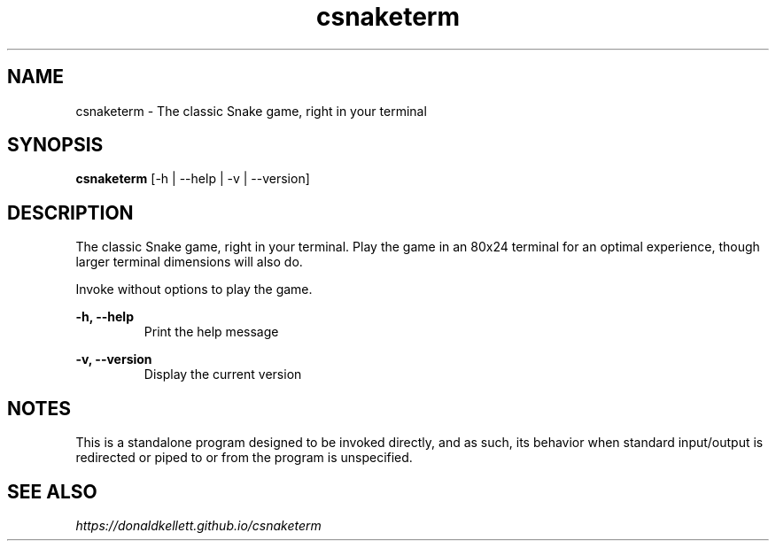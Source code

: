 .TH csnaketerm 6 "January 2021" "0.2.0"
.SH NAME
csnaketerm - The classic Snake game, right in your terminal
.SH SYNOPSIS
.B "csnaketerm "
[-h | --help | -v | --version]
.SH DESCRIPTION
The classic Snake game, right in your terminal. Play the game in an 80x24 terminal for an optimal experience, though larger terminal dimensions will also do.
.PP
Invoke without options to play the game.
.PP
.B -h, --help
.RS
Print the help message
.RE
.PP
.B -v, --version
.RS
Display the current version
.RE
.SH NOTES
This is a standalone program designed to be invoked directly, and as such, its behavior when standard input/output is redirected or piped to or from the program is unspecified.
.SH SEE ALSO
.I https://donaldkellett.github.io/csnaketerm
